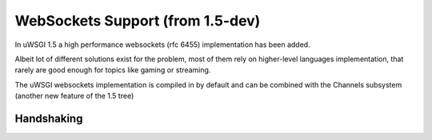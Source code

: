 WebSockets Support (from 1.5-dev)
=================================


In uWSGI 1.5 a high performance websockets (rfc 6455) implementation has been added.

Albeit lot of different solutions exist for the problem, most of them rely on higher-level languages implementation, that rarely
are good enough for topics like gaming or streaming.

The uWSGI websockets implementation is compiled in by default and can be combined with the Channels subsystem (another new feature of the 1.5 tree)


Handshaking
***********
